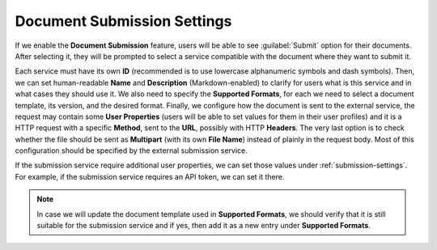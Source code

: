 Document Submission Settings
****************************

If we enable the **Document Submission** feature, users will be able to see :guilabel:`Submit` option for their documents. After selecting it, they will be prompted to select a service compatible with the document where they want to submit it.

Each service must have its own **ID** (recommended is to use lowercase alphanumeric symbols and dash symbols). Then, we can set human-readable **Name** and **Description** (Markdown-enabled) to clarify for users what is this service and in what cases they should use it. We also need to specify the **Supported Formats**, for each we need to select a document template, its version, and the desired format. Finally, we configure how the document is sent to the external service, the request may contain some **User Properties** (users will be able to set values for them in their user profiles) and it is a HTTP request with a specific **Method**, sent to the **URL**, possibly with HTTP **Headers**. The very last option is to check whether the file should be sent as **Multipart** (with its own **File Name**) instead of plainly in the request body. Most of this configuration should be specified by the external submission service.

If the submission service require additional user properties, we can set those values under :ref:`submission-settings`. For example, if the submission service requires an API token, we can set it there.

.. NOTE::

    In case we will update the document template used in **Supported Formats**, we should verify that it is still suitable for the submission service and if yes, then add it as a new entry under **Supported Formats**.


